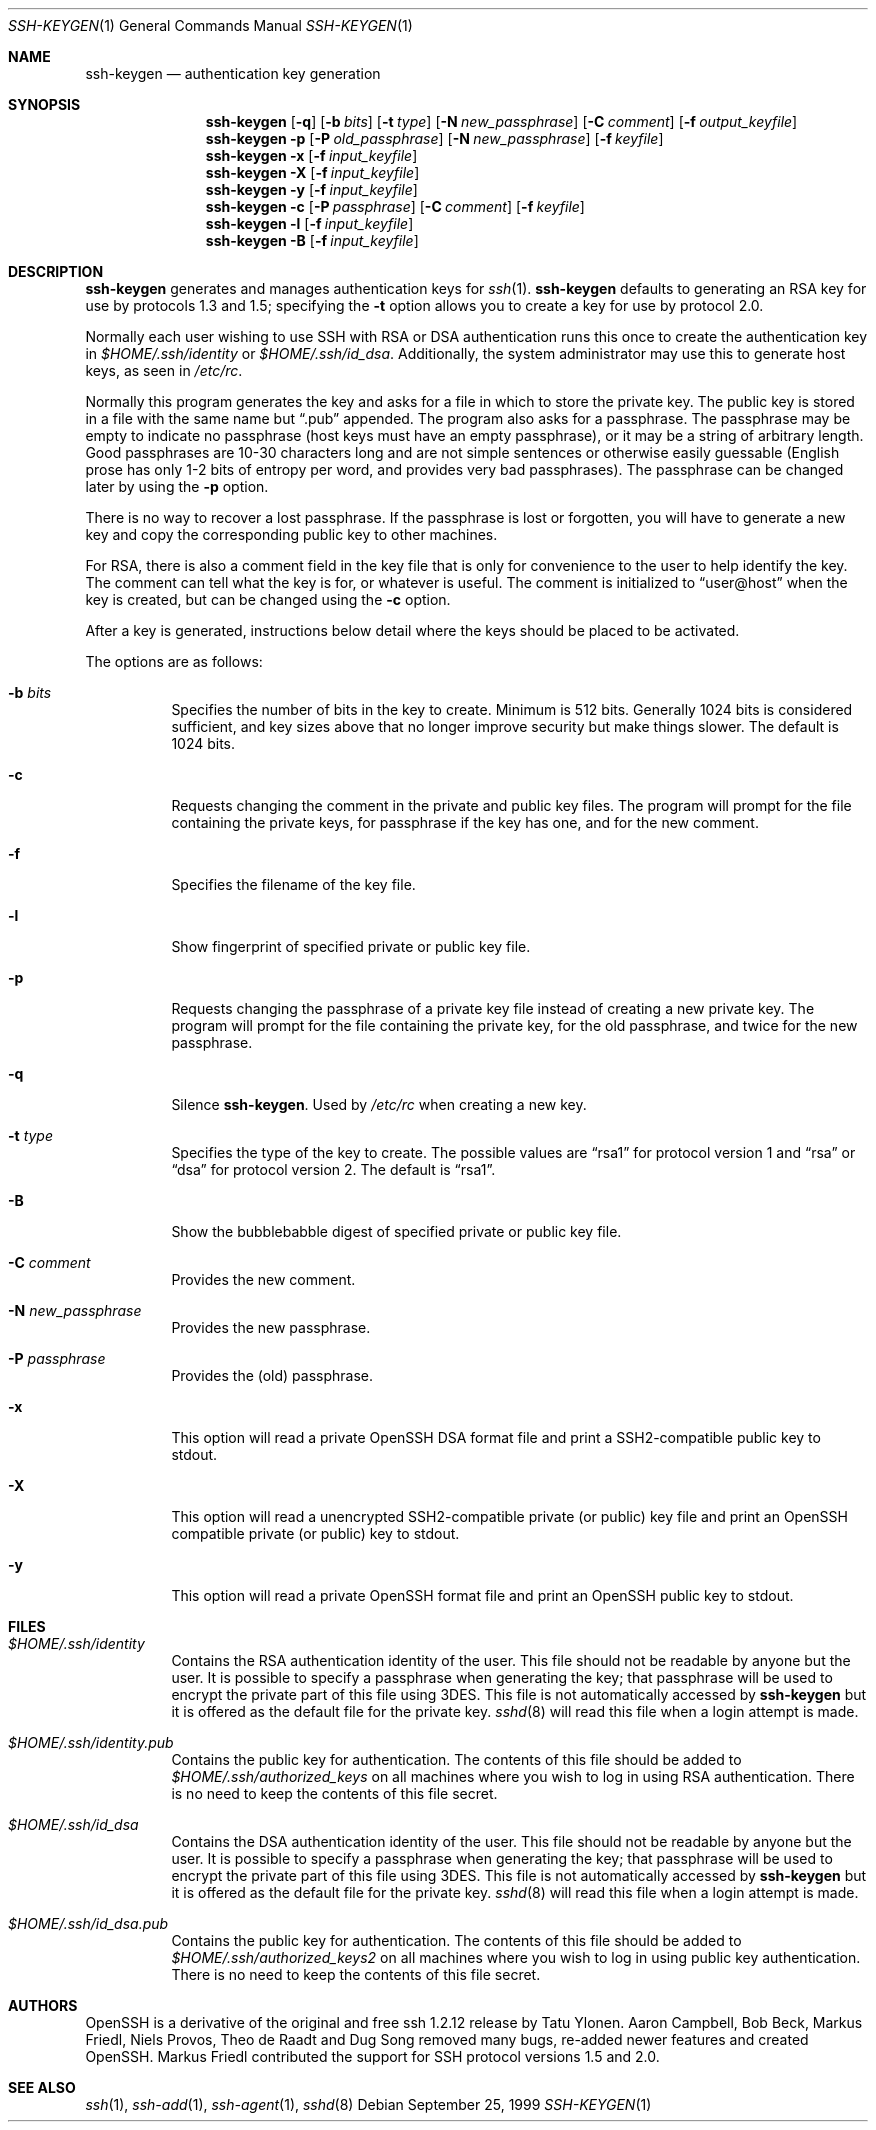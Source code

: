 .\"	$OpenBSD: ssh-keygen.1,v 1.23.2.3 2001/03/21 19:46:29 jason Exp $
.\"
.\"  -*- nroff -*-
.\"
.\" Author: Tatu Ylonen <ylo@cs.hut.fi>
.\" Copyright (c) 1995 Tatu Ylonen <ylo@cs.hut.fi>, Espoo, Finland
.\"                    All rights reserved
.\"
.\" As far as I am concerned, the code I have written for this software
.\" can be used freely for any purpose.  Any derived versions of this
.\" software must be clearly marked as such, and if the derived work is
.\" incompatible with the protocol description in the RFC file, it must be
.\" called by a name other than "ssh" or "Secure Shell".
.\"
.\"
.\" Copyright (c) 1999,2000 Markus Friedl.  All rights reserved.
.\" Copyright (c) 1999 Aaron Campbell.  All rights reserved.
.\" Copyright (c) 1999 Theo de Raadt.  All rights reserved.
.\"
.\" Redistribution and use in source and binary forms, with or without
.\" modification, are permitted provided that the following conditions
.\" are met:
.\" 1. Redistributions of source code must retain the above copyright
.\"    notice, this list of conditions and the following disclaimer.
.\" 2. Redistributions in binary form must reproduce the above copyright
.\"    notice, this list of conditions and the following disclaimer in the
.\"    documentation and/or other materials provided with the distribution.
.\"
.\" THIS SOFTWARE IS PROVIDED BY THE AUTHOR ``AS IS'' AND ANY EXPRESS OR
.\" IMPLIED WARRANTIES, INCLUDING, BUT NOT LIMITED TO, THE IMPLIED WARRANTIES
.\" OF MERCHANTABILITY AND FITNESS FOR A PARTICULAR PURPOSE ARE DISCLAIMED.
.\" IN NO EVENT SHALL THE AUTHOR BE LIABLE FOR ANY DIRECT, INDIRECT,
.\" INCIDENTAL, SPECIAL, EXEMPLARY, OR CONSEQUENTIAL DAMAGES (INCLUDING, BUT
.\" NOT LIMITED TO, PROCUREMENT OF SUBSTITUTE GOODS OR SERVICES; LOSS OF USE,
.\" DATA, OR PROFITS; OR BUSINESS INTERRUPTION) HOWEVER CAUSED AND ON ANY
.\" THEORY OF LIABILITY, WHETHER IN CONTRACT, STRICT LIABILITY, OR TORT
.\" (INCLUDING NEGLIGENCE OR OTHERWISE) ARISING IN ANY WAY OUT OF THE USE OF
.\" THIS SOFTWARE, EVEN IF ADVISED OF THE POSSIBILITY OF SUCH DAMAGE.
.\"
.Dd September 25, 1999
.Dt SSH-KEYGEN 1
.Os
.Sh NAME
.Nm ssh-keygen
.Nd authentication key generation
.Sh SYNOPSIS
.Nm ssh-keygen
.Op Fl q
.Op Fl b Ar bits
.Op Fl t Ar type
.Op Fl N Ar new_passphrase
.Op Fl C Ar comment
.Op Fl f Ar output_keyfile
.Nm ssh-keygen
.Fl p
.Op Fl P Ar old_passphrase
.Op Fl N Ar new_passphrase
.Op Fl f Ar keyfile
.Nm ssh-keygen
.Fl x
.Op Fl f Ar input_keyfile
.Nm ssh-keygen
.Fl X
.Op Fl f Ar input_keyfile
.Nm ssh-keygen
.Fl y
.Op Fl f Ar input_keyfile
.Nm ssh-keygen
.Fl c
.Op Fl P Ar passphrase
.Op Fl C Ar comment
.Op Fl f Ar keyfile
.Nm ssh-keygen
.Fl l
.Op Fl f Ar input_keyfile
.Nm ssh-keygen
.Fl B
.Op Fl f Ar input_keyfile
.Sh DESCRIPTION
.Nm
generates and manages authentication keys for
.Xr ssh 1 .
.Nm
defaults to generating an RSA key for use by protocols 1.3 and 1.5;
specifying the
.Fl t
option allows you to create a key for use by protocol 2.0.
.Pp
Normally each user wishing to use SSH
with RSA or DSA authentication runs this once to create the authentication
key in
.Pa $HOME/.ssh/identity
or
.Pa $HOME/.ssh/id_dsa .
Additionally, the system administrator may use this to generate host keys,
as seen in
.Pa /etc/rc .
.Pp
Normally this program generates the key and asks for a file in which
to store the private key.
The public key is stored in a file with the same name but
.Dq .pub
appended.
The program also asks for a passphrase.
The passphrase may be empty to indicate no passphrase
(host keys must have an empty passphrase), or it may be a string of
arbitrary length.
Good passphrases are 10-30 characters long and are
not simple sentences or otherwise easily guessable (English
prose has only 1-2 bits of entropy per word, and provides very bad
passphrases).
The passphrase can be changed later by using the
.Fl p
option.
.Pp
There is no way to recover a lost passphrase.
If the passphrase is
lost or forgotten, you will have to generate a new key and copy the
corresponding public key to other machines.
.Pp
For RSA, there is also a comment field in the key file that is only for
convenience to the user to help identify the key.
The comment can tell what the key is for, or whatever is useful.
The comment is initialized to
.Dq user@host
when the key is created, but can be changed using the
.Fl c
option.
.Pp
After a key is generated, instructions below detail where the keys
should be placed to be activated.
.Pp
The options are as follows:
.Bl -tag -width Ds
.It Fl b Ar bits
Specifies the number of bits in the key to create.
Minimum is 512 bits.
Generally 1024 bits is considered sufficient, and key sizes
above that no longer improve security but make things slower.
The default is 1024 bits.
.It Fl c
Requests changing the comment in the private and public key files.
The program will prompt for the file containing the private keys, for
passphrase if the key has one, and for the new comment.
.It Fl f
Specifies the filename of the key file.
.It Fl l
Show fingerprint of specified private or public key file.
.It Fl p
Requests changing the passphrase of a private key file instead of
creating a new private key.
The program will prompt for the file
containing the private key, for the old passphrase, and twice for the
new passphrase.
.It Fl q
Silence
.Nm ssh-keygen .
Used by
.Pa /etc/rc
when creating a new key.
.It Fl t Ar type
Specifies the type of the key to create.
The possible values are
.Dq rsa1
for protocol version 1 and
.Dq rsa
or
.Dq dsa
for protocol version 2.
The default is
.Dq rsa1 .
.It Fl B
Show the bubblebabble digest of specified private or public key file.
.It Fl C Ar comment
Provides the new comment.
.It Fl N Ar new_passphrase
Provides the new passphrase.
.It Fl P Ar passphrase
Provides the (old) passphrase.
.It Fl x
This option will read a private
OpenSSH DSA format file and print a SSH2-compatible public key to stdout.
.It Fl X
This option will read a unencrypted
SSH2-compatible private (or public) key file and
print an OpenSSH compatible private (or public) key to stdout.
.It Fl y
This option will read a private
OpenSSH format file and print an OpenSSH public key to stdout.
.El
.Sh FILES
.Bl -tag -width Ds
.It Pa $HOME/.ssh/identity
Contains the RSA authentication identity of the user.
This file should not be readable by anyone but the user.
It is possible to
specify a passphrase when generating the key; that passphrase will be
used to encrypt the private part of this file using 3DES.
This file is not automatically accessed by
.Nm
but it is offered as the default file for the private key.
.Xr sshd 8
will read this file when a login attempt is made.
.It Pa $HOME/.ssh/identity.pub
Contains the public key for authentication.
The contents of this file should be added to
.Pa $HOME/.ssh/authorized_keys
on all machines
where you wish to log in using RSA authentication.
There is no need to keep the contents of this file secret.
.It Pa $HOME/.ssh/id_dsa
Contains the DSA authentication identity of the user.
This file should not be readable by anyone but the user.
It is possible to
specify a passphrase when generating the key; that passphrase will be
used to encrypt the private part of this file using 3DES.
This file is not automatically accessed by
.Nm
but it is offered as the default file for the private key.
.Xr sshd 8
will read this file when a login attempt is made.
.It Pa $HOME/.ssh/id_dsa.pub
Contains the public key for authentication.
The contents of this file should be added to
.Pa $HOME/.ssh/authorized_keys2
on all machines
where you wish to log in using public key authentication.
There is no need to keep the contents of this file secret.
.El
.Sh AUTHORS
OpenSSH is a derivative of the original and free
ssh 1.2.12 release by Tatu Ylonen.
Aaron Campbell, Bob Beck, Markus Friedl, Niels Provos,
Theo de Raadt and Dug Song
removed many bugs, re-added newer features and
created OpenSSH.
Markus Friedl contributed the support for SSH
protocol versions 1.5 and 2.0.
.Sh SEE ALSO
.Xr ssh 1 ,
.Xr ssh-add 1 ,
.Xr ssh-agent 1 ,
.Xr sshd 8
